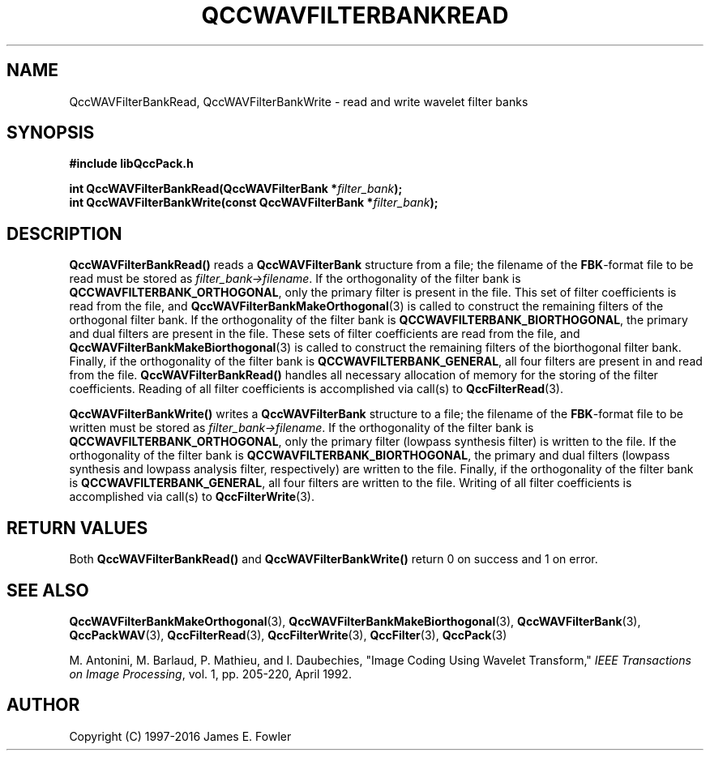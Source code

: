 .TH QCCWAVFILTERBANKREAD 3 "QCCPACK" ""
.SH NAME
QccWAVFilterBankRead, QccWAVFilterBankWrite \- 
read and write wavelet filter banks
.SH SYNOPSIS
.B #include "libQccPack.h"
.sp
.BI "int QccWAVFilterBankRead(QccWAVFilterBank *" filter_bank );
.br
.BI "int QccWAVFilterBankWrite(const QccWAVFilterBank *" filter_bank );
.SH DESCRIPTION
.B QccWAVFilterBankRead()
reads a 
.B QccWAVFilterBank
structure from a file; the filename of the 
.BR FBK -format
file to be read must be stored as
.IR filter_bank->filename .
If the orthogonality of the filter bank is
.BR QCCWAVFILTERBANK_ORTHOGONAL ,
only the primary filter
is present in the file.
This set of filter coefficients is read from the
file, and
.BR QccWAVFilterBankMakeOrthogonal (3)
is called to construct the remaining filters of the orthogonal filter bank.
If the orthogonality of the filter bank is
.BR QCCWAVFILTERBANK_BIORTHOGONAL ,
the primary and dual filters
are present in the file.
These sets of filter coefficients are read from the file, and
.BR QccWAVFilterBankMakeBiorthogonal (3)
is called to construct the remaining filters of the biorthogonal filter bank.
Finally, if the orthogonality of the filter bank is
.BR QCCWAVFILTERBANK_GENERAL ,
all four filters are present in and read from the file.
.B QccWAVFilterBankRead()
handles all necessary allocation of memory for the storing of the
filter coefficients.
Reading of all filter coefficients is accomplished via call(s) to
.BR QccFilterRead (3).
.LP
.B QccWAVFilterBankWrite()
writes a
.B QccWAVFilterBank
structure to a file; the filename of the 
.BR FBK -format
file to be written must be stored as
.IR filter_bank->filename .
If the orthogonality of the filter bank is
.BR QCCWAVFILTERBANK_ORTHOGONAL ,
only the primary filter
(lowpass synthesis filter)
is written to the file.
If the orthogonality of the filter bank is
.BR QCCWAVFILTERBANK_BIORTHOGONAL ,
the primary and dual filters
(lowpass synthesis and
lowpass analysis filter, respectively)
are written to the file.
Finally, if the orthogonality of the filter bank is
.BR QCCWAVFILTERBANK_GENERAL ,
all four filters are written to the file.
Writing of all filter coefficients is accomplished via call(s) to
.BR QccFilterWrite (3).
.SH "RETURN VALUES"
Both
.BR QccWAVFilterBankRead()
and
.BR QccWAVFilterBankWrite()
return 0 on success and 1 on error.
.SH "SEE ALSO"
.BR QccWAVFilterBankMakeOrthogonal (3),
.BR QccWAVFilterBankMakeBiorthogonal (3),
.BR QccWAVFilterBank (3),
.BR QccPackWAV (3),
.BR QccFilterRead (3),
.BR QccFilterWrite (3),
.BR QccFilter (3),
.BR QccPack (3)
.LP
M. Antonini, M. Barlaud, P. Mathieu, and I. Daubechies,
"Image Coding Using Wavelet Transform,"
.IR "IEEE Transactions on Image Processing" ,
vol. 1, pp. 205-220, April 1992.
.SH AUTHOR
Copyright (C) 1997-2016  James E. Fowler
.\"  The programs herein are free software; you can redistribute them an.or
.\"  modify them under the terms of the GNU General Public License
.\"  as published by the Free Software Foundation; either version 2
.\"  of the License, or (at your option) any later version.
.\"  
.\"  These programs are distributed in the hope that they will be useful,
.\"  but WITHOUT ANY WARRANTY; without even the implied warranty of
.\"  MERCHANTABILITY or FITNESS FOR A PARTICULAR PURPOSE.  See the
.\"  GNU General Public License for more details.
.\"  
.\"  You should have received a copy of the GNU General Public License
.\"  along with these programs; if not, write to the Free Software
.\"  Foundation, Inc., 675 Mass Ave, Cambridge, MA 02139, USA.



